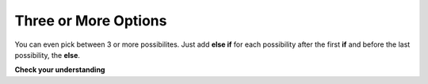 .. qnum::
   :prefix: 5-2-
   :start: 1
   
.. highlight:: java
   :linenothreshold: 4

	
Three or More Options
===========================

You can even pick between 3 or more possibilites. Just add **else if** for each possibility after the first **if** and before the last possibility, the **else**.  

.. activecode:: lccb3
   :language: java
   
   public class Test3
   {
      public static void main(String[] args)
      {
        int x = 2;
        if (x < 0) System.out.println("x is negative");
        else if (x == 0) System.out.println("x is 0");
        else System.out.println("x is positive");
      }
   }
  
**Check your understanding**

.. mchoice:: qcb2_1
   :answer_a: x is negative
   :answer_b: x is zero
   :answer_c: x is positive
   :correct: a
   :feedback_a: When x is equal to -5 the condition of x < 0 is true. 
   :feedback_b: This will only print if x has been set to 0.  Has it?
   :feedback_c: This will only print if x is greater than zero.  Is it?

   What does the following code print when x has been set to -5?
   
   .. code-block:: java 

     if (x < 0) System.out.println("x is negative");
     else if (x == 0) System.out.println("x is zero"); 
     else System.out.println("x is positive"); 
     
.. mchoice:: qcb2_2
   :answer_a: x is negative
   :answer_b: x is zero
   :answer_c: x is positive
   :correct: c
   :feedback_a: This will only print if x has been set to a number less than zero. Has it? 
   :feedback_b: This will only print if x has been set to 0.  Has it?
   :feedback_c: The first condition is false and x is not equal to zero so the else will execute.  

   What does the following code print when x has been set to 2000?
   
   .. code-block:: java 

     if (x < 0) System.out.println("x is negative");
     else if (x == 0) System.out.println("x is zero"); 
     else System.out.println("x is positive"); 
     

     

  

     


     

 
